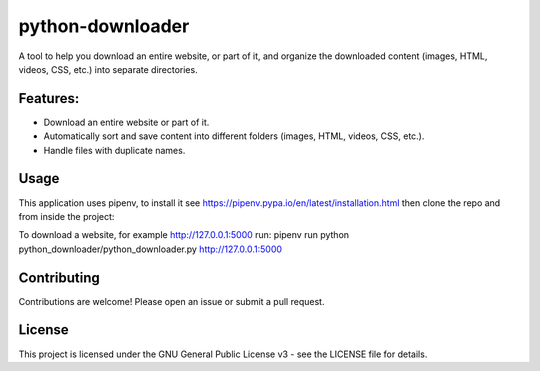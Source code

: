 =================
python-downloader
=================






A tool to help you download an entire website, or part of it, and organize the downloaded content
(images, HTML, videos, CSS, etc.) into separate directories.


Features:
--------
* Download an entire website or part of it.
* Automatically sort and save content into different folders (images, HTML, videos, CSS, etc.).
* Handle files with duplicate names.

Usage
--------

This application uses pipenv, to install it see https://pipenv.pypa.io/en/latest/installation.html
then clone the repo and from inside the project:


To download a website, for example http://127.0.0.1:5000 run:
pipenv run python python_downloader/python_downloader.py http://127.0.0.1:5000



Contributing
-------------
Contributions are welcome! Please open an issue or submit a pull request.

License
-------
This project is licensed under the GNU General Public License v3 - see the LICENSE file for details.
